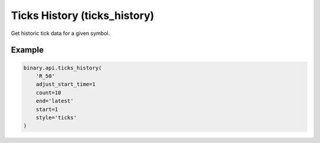 
Ticks History (ticks_history)
==============================================================

Get historic tick data for a given symbol.




.. py:method:: ticks_history(ticks_history: str, end: str, adjust_start_time: Optional[int] = None, count: Optional[int] = None, granularity: Optional[int] = None, start: Optional[int] = None, style: Optional[str] = None, subscribe: Optional[Union[bool, int]] = None, passthrough: Optional[Any] = None, req_id: Optional[int] = None) -> int

   :param ticks_history: Short symbol name (obtained from the `active_symbols` call).
   :type ticks_history: str
   :param end: Epoch value representing the latest boundary of the returned ticks. If `latest` is specified, this will be the latest available timestamp.
   :type end: str
   :param adjust_start_time: [Optional] 1 - if the market is closed at the end time, or license limit is before end time, adjust interval backwards to compensate.
   :type adjust_start_time: Optional[int]
   :param count: [Optional] An upper limit on ticks to receive.
   :type count: Optional[int]
   :param granularity: [Optional] Only applicable for style: `candles`. Candle time-dimension width setting. (default: `60`).
   :type granularity: Optional[int]
   :param start: [Optional] Epoch value representing the earliest boundary of the returned ticks. 
   - For `"style": "ticks"`: this will default to 1 day ago.
   - For `"style": "candles"`: it will default to 1 day ago if count or granularity is undefined.
   :type start: Optional[int]
   :param style: [Optional] The tick-output style.
   :type style: Optional[str]
   :param subscribe: [Optional] 1 - to send updates whenever a new tick is received.
   :type subscribe: Optional[Union[bool, int]]
   :param passthrough: [Optional] Used to pass data through the websocket, which may be retrieved via the `echo_req` output field.
   :type passthrough: Optional[Any]
   :param req_id: [Optional] Used to map request to response.
   :type req_id: Optional[int]
   :returns: req_id
   :rtype: int


Example
"""""""

.. code-block:: python
  :name: binary.api.ticks_history

  binary.api.ticks_history(
      'R_50'
      adjust_start_time=1
      count=10
      end='latest'
      start=1
      style='ticks'
  )

.. seealso::
   * `Binary API Docs for ticks_history <https://developers.binary.com/api/#ticks_history>`_
    
